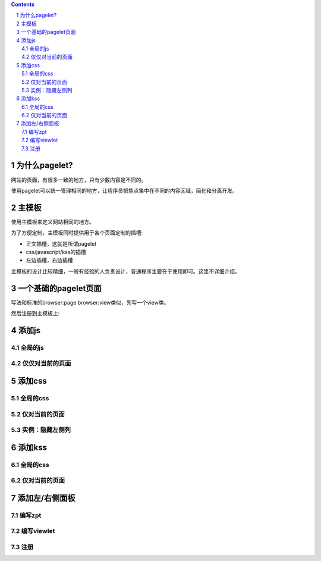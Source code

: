 .. Contents::
.. sectnum::

为什么pagelet?
=====================
网站的页面，有很多一致的地方，只有少数内容是不同的。

使用pagelet可以统一管理相同的地方，让程序员把焦点集中在不同的内容区域，简化和分离开发。

主模板
====================
使用主模板来定义网站相同的地方。

为了方便定制，主模板同时提供用于各个页面定制的插槽:

- 正文插槽，这就是所谓pagelet
- css/javascript/kss的插槽
- 左边插槽，右边插槽

主模板的设计比较精细，一般有经验的人负责设计，普通程序主要在于使用即可。这里不详细介绍。

一个基础的pagelet页面
========================
写法和标准的browser:page browser:view类似，先写一个view类。

然后注册到主模板上::


添加js
==================

全局的js
----------------------

仅仅对当前的页面
-----------------------------

添加css
======================
全局的css
------------------

仅对当前的页面
-----------------------

实例：隐藏左侧列
---------------------------

添加kss
==================

全局的css
------------------

仅对当前的页面
-----------------------

添加左/右侧面板
==========================

编写zpt
---------------

编写viewlet
---------------

注册
--------

